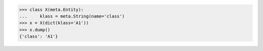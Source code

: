 >>> class X(meta.Entity):
...     klass = meta.String(name='class')
>>> x = X(dict(klass='A1'))
>>> x.dump()
{'class': 'A1'}
